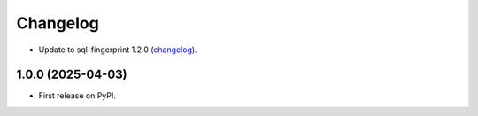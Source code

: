=========
Changelog
=========

* Update to sql-fingerprint 1.2.0 (`changelog <https://github.com/adamchainz/sql-fingerprint/blob/main/CHANGELOG.rst>`__).

1.0.0 (2025-04-03)
------------------

* First release on PyPI.
